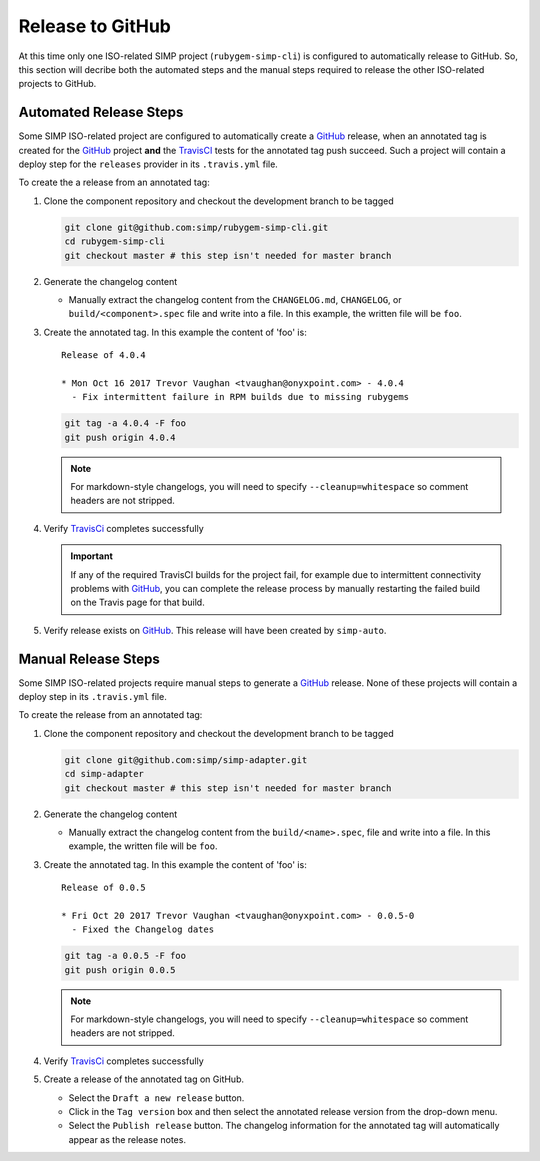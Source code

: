 Release to GitHub
=================

At this time only one ISO-related SIMP project (``rubygem-simp-cli``)
is configured to automatically release to GitHub. So, this section will
decribe both the automated steps and the manual steps required to release
the other ISO-related projects to GitHub.

Automated Release Steps
-----------------------

Some SIMP ISO-related project are configured to automatically create a
`GitHub`_ release, when an annotated tag is created for the `GitHub`_
project **and** the `TravisCI`_ tests for the annotated tag push succeed.
Such a project will contain a deploy step for the ``releases`` provider
in its ``.travis.yml`` file.

To create the a release from an annotated tag:

#. Clone the component repository and checkout the development
   branch to be tagged

   .. code-block:: bash

      git clone git@github.com:simp/rubygem-simp-cli.git
      cd rubygem-simp-cli
      git checkout master # this step isn't needed for master branch

#. Generate the changelog content

   * Manually extract the changelog content from the ``CHANGELOG.md``,
     ``CHANGELOG``, or ``build/<component>.spec`` file and write
     into a file.  In this example, the written file will be ``foo``.

#. Create the annotated tag.  In this example the content of 'foo' is::

      Release of 4.0.4

      * Mon Oct 16 2017 Trevor Vaughan <tvaughan@onyxpoint.com> - 4.0.4
        - Fix intermittent failure in RPM builds due to missing rubygems

   .. code-block:: bash

      git tag -a 4.0.4 -F foo
      git push origin 4.0.4

   .. NOTE::

      For markdown-style changelogs, you will need to specify
      ``--cleanup=whitespace`` so comment headers are not stripped.

#. Verify `TravisCi`_ completes successfully

   .. IMPORTANT::
      If any of the required TravisCI builds for the project fail, for
      example due to intermittent connectivity problems with `GitHub`_,
      you can complete the release process by manually restarting the
      failed build on the Travis page for that build.

#. Verify release exists on `GitHub`_.  This release will have been created by
   ``simp-auto``.

Manual Release Steps
--------------------

Some SIMP ISO-related projects require manual steps to generate a
`GitHub`_ release.  None of these projects will contain a deploy step
in its ``.travis.yml`` file.

To create the release from an annotated tag:

#. Clone the component repository and checkout the development
   branch to be tagged

   .. code-block:: bash

      git clone git@github.com:simp/simp-adapter.git
      cd simp-adapter
      git checkout master # this step isn't needed for master branch

#. Generate the changelog content

   * Manually extract the changelog content from the ``build/<name>.spec``,
     file and write into a file.  In this example, the written file
     will be ``foo``.

#. Create the annotated tag.  In this example the content of 'foo' is::

      Release of 0.0.5

      * Fri Oct 20 2017 Trevor Vaughan <tvaughan@onyxpoint.com> - 0.0.5-0
        - Fixed the Changelog dates

   .. code-block:: bash

      git tag -a 0.0.5 -F foo
      git push origin 0.0.5

   .. NOTE::

      For markdown-style changelogs, you will need to specify
      ``--cleanup=whitespace`` so comment headers are not stripped.

#. Verify `TravisCi`_ completes successfully

#. Create a release of the annotated tag on GitHub.

   * Select the ``Draft a new release`` button.
   * Click in the ``Tag version`` box and then select the annotated
     release version from the drop-down menu.
   * Select the ``Publish release`` button.  The changelog information
     for the annotated tag will automatically appear as the release
     notes.

.. _GitHub: https://github.com
.. _TravisCI: https://travis-ci.org
